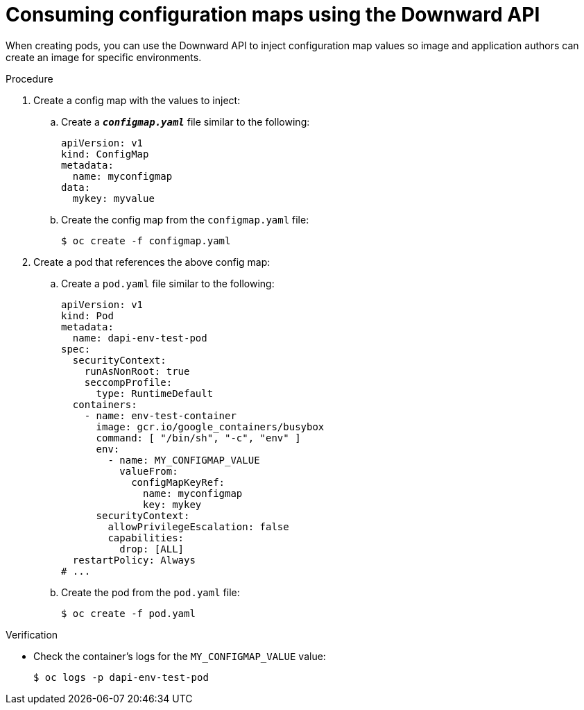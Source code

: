 // Module included in the following assemblies:
//
// * nodes/nodes-containers-downward-api.adoc

:_mod-docs-content-type: PROCEDURE
[id="nodes-containers-downward-api-container-configmaps_{context}"]
= Consuming configuration maps using the Downward API

When creating pods, you can use the Downward API to inject configuration map values
so image and application authors can create an image for specific environments.

.Procedure

. Create a config map with the values to inject:

.. Create a `*_configmap.yaml_*` file similar to the following:
+
[source,yaml]
----
apiVersion: v1
kind: ConfigMap
metadata:
  name: myconfigmap
data:
  mykey: myvalue
----

.. Create the config map from the `configmap.yaml` file:
+
[source,terminal]
----
$ oc create -f configmap.yaml
----

. Create a pod that references the above config map:

.. Create a `pod.yaml` file similar to the following:
+
[source,yaml]
----
apiVersion: v1
kind: Pod
metadata:
  name: dapi-env-test-pod
spec:
  securityContext:
    runAsNonRoot: true
    seccompProfile:
      type: RuntimeDefault
  containers:
    - name: env-test-container
      image: gcr.io/google_containers/busybox
      command: [ "/bin/sh", "-c", "env" ]
      env:
        - name: MY_CONFIGMAP_VALUE
          valueFrom:
            configMapKeyRef:
              name: myconfigmap
              key: mykey
      securityContext:
        allowPrivilegeEscalation: false
        capabilities:
          drop: [ALL]
  restartPolicy: Always
# ...
----

.. Create the pod from the `pod.yaml` file:
+
[source,terminal]
----
$ oc create -f pod.yaml
----

.Verification

* Check the container's logs for the `MY_CONFIGMAP_VALUE` value:
+
[source,terminal]
----
$ oc logs -p dapi-env-test-pod
----